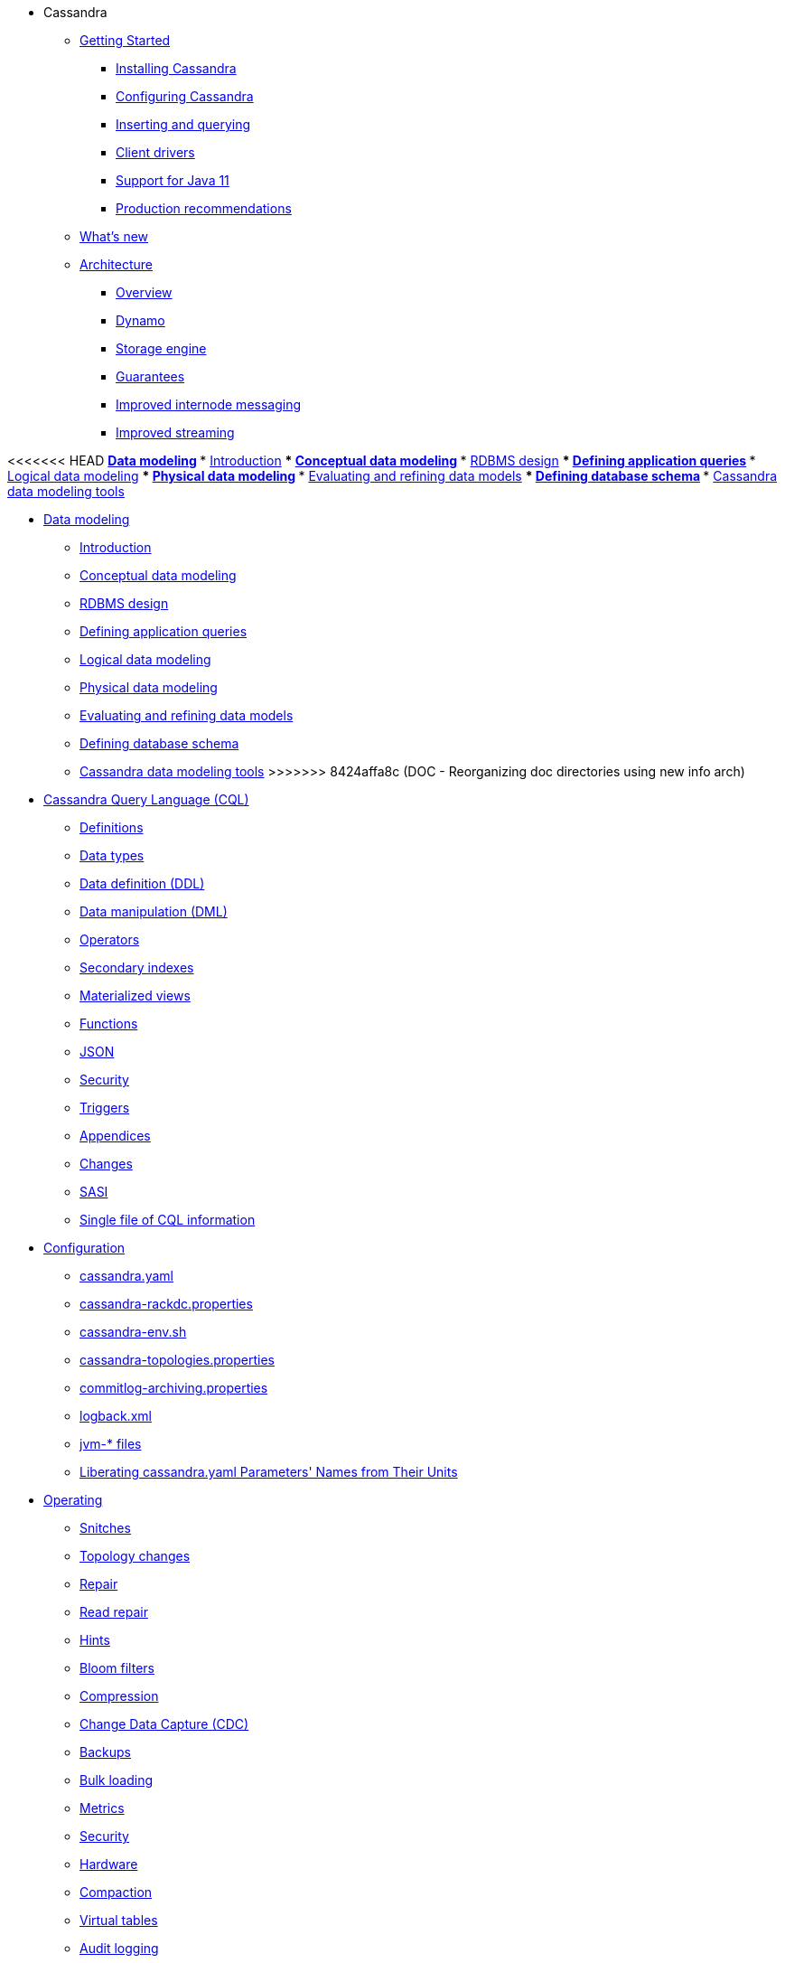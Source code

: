 * Cassandra
** xref:getting-started/index.adoc[Getting Started]	
*** xref:installing/installing.adoc[Installing Cassandra]
*** xref:getting-started/configuring.adoc[Configuring Cassandra]
*** xref:getting-started/querying.adoc[Inserting and querying]
*** xref:getting-started/drivers.adoc[Client drivers]
*** xref:getting-started/java11.adoc[Support for Java 11]
*** xref:getting-started/production.adoc[Production recommendations]

** xref:new/index.adoc[What's new]

** xref:architecture/index.adoc[Architecture]
*** xref:architecture/overview.adoc[Overview]
*** xref:architecture/dynamo.adoc[Dynamo]		
*** xref:architecture/storage-engine.adoc[Storage engine]
*** xref:architecture/guarantees.adoc[Guarantees]
*** xref:architecture/messaging.adoc[Improved internode messaging]
*** xref:architecture/streaming.adoc[Improved streaming]

<<<<<<< HEAD
** xref:developing:data_modeling/index.adoc[Data modeling]
*** xref:developing:data_modeling/intro.adoc[Introduction]
*** xref:developing:data_modeling/data_modeling_conceptual.adoc[Conceptual data modeling]
*** xref:developing:data_modeling/data_modeling_rdbms.adoc[RDBMS design]
*** xref:developing:data_modeling/data_modeling_queries.adoc[Defining application queries]
*** xref:developing:data_modeling/data_modeling_logical.adoc[Logical data modeling]
*** xref:developing:data_modeling/data_modeling_physical.adoc[Physical data modeling]
*** xref:developing:data_modeling/data_modeling_refining.adoc[Evaluating and refining data models]
*** xref:developing:data_modeling/data_modeling_schema.adoc[Defining database schema]
*** xref:developing:data_modeling/data_modeling_tools.adoc[Cassandra data modeling tools]
=======
** xref:developing:data-modeling/index.adoc[Data modeling]
*** xref:developing:data-modeling/intro.adoc[Introduction]
*** xref:developing:data-modeling/data-modeling_conceptual.adoc[Conceptual data modeling]
*** xref:developing:data-modeling/data-modeling_rdbms.adoc[RDBMS design]
*** xref:developing:data-modeling/data-modeling_queries.adoc[Defining application queries]
*** xref:developing:data-modeling/data-modeling_logical.adoc[Logical data modeling]
*** xref:developing:data-modeling/data-modeling_physical.adoc[Physical data modeling]
*** xref:developing:data-modeling/data-modeling_refining.adoc[Evaluating and refining data models]
*** xref:developing:data-modeling/data-modeling_schema.adoc[Defining database schema]
*** xref:developing:data-modeling/data-modeling_tools.adoc[Cassandra data modeling tools]
>>>>>>> 8424affa8c (DOC -  Reorganizing doc directories using new info arch)

** xref:developing:cql/index.adoc[Cassandra Query Language (CQL)]
*** xref:developing:cql/definitions.adoc[Definitions]
*** xref:developing:cql/types.adoc[Data types]
*** xref:developing:cql/ddl.adoc[Data definition (DDL)]
*** xref:developing:cql/dml.adoc[Data manipulation (DML)]
*** xref:developing:cql/operators.adoc[Operators]
*** xref:developing:cql/indexes.adoc[Secondary indexes]
*** xref:developing:cql/mvs.adoc[Materialized views]
*** xref:developing:cql/functions.adoc[Functions]
*** xref:developing:cql/json.adoc[JSON]
*** xref:developing:cql/security.adoc[Security]
*** xref:developing:cql/triggers.adoc[Triggers]
*** xref:developing:cql/appendices.adoc[Appendices]
*** xref:developing:cql/changes.adoc[Changes]
*** xref:developing:cql/SASI.adoc[SASI]
*** xref:developing:cql/cql_singlefile.adoc[Single file of CQL information]

** xref:managing:configuration/index.adoc[Configuration]
*** xref:managing:configuration/cass_yaml_file.adoc[cassandra.yaml]
*** xref:managing:configuration/cass_rackdc_file.adoc[cassandra-rackdc.properties]
*** xref:managing:configuration/cass_env_sh_file.adoc[cassandra-env.sh]
*** xref:managing:configuration/cass_topo_file.adoc[cassandra-topologies.properties]
*** xref:managing:configuration/cass_cl_archive_file.adoc[commitlog-archiving.properties]
*** xref:managing:configuration/cass_logback_xml_file.adoc[logback.xml]
*** xref:managing:configuration/cass_jvm_options_file.adoc[jvm-* files]
*** xref:managing:configuration/configuration.adoc[Liberating cassandra.yaml Parameters' Names from Their Units]

** xref:managing:operating/index.adoc[Operating]
*** xref:managing:operating/snitch.adoc[Snitches]
*** xref:managing:operating/topo_changes.adoc[Topology changes]
*** xref:managing:operating/repair.adoc[Repair]
*** xref:managing:operating/read_repair.adoc[Read repair]
*** xref:managing:operating/hints.adoc[Hints]
*** xref:managing:operating/bloom_filters.adoc[Bloom filters]
*** xref:managing:operating/compression.adoc[Compression]
*** xref:managing:operating/cdc.adoc[Change Data Capture (CDC)]
*** xref:managing:operating/backups.adoc[Backups]
*** xref:managing:operating/bulk_loading.adoc[Bulk loading]
*** xref:managing:operating/metrics.adoc[Metrics]
*** xref:managing:operating/security.adoc[Security]
*** xref:managing:operating/hardware.adoc[Hardware]
*** xref:managing:operating/compaction/index.adoc[Compaction]
*** xref:managing:operating/virtualtables.adoc[Virtual tables]
*** xref:managing:operating/auditlogging.adoc[Audit logging]
*** xref:managing:operating/audit_logging.adoc[Audit logging 2]
*** xref:managing:operating/fqllogging.adoc[Full query logging]
*** xref:managing:operating/transientreplication.adoc[Transient replication]

** xref:managing:tools/index.adoc[Tools]
*** xref:managing:tools/cqlsh.adoc[cqlsh: the CQL shell]
*** xref:managing:tools/nodetool/nodetool.adoc[nodetool]
*** xref:managing:tools/sstable/index.adoc[SSTable tools]
*** xref:managing:tools/cassandra_stress.adoc[cassandra-stress]

** xref:troubleshooting/index.adoc[Troubleshooting]
*** xref:troubleshooting/finding_nodes.adoc[Finding misbehaving nodes]
*** xref:troubleshooting/reading_logs.adoc[Reading Cassandra logs]
*** xref:troubleshooting/use_nodetool.adoc[Using nodetool]
*** xref:troubleshooting/use_tools.adoc[Using external tools to deep-dive]

** xref:master@_:ROOT:development/index.adoc[Development]
*** xref:master@_:ROOT:development/gettingstarted.adoc[Getting started]
*** xref:master@_:ROOT:development/ide.adoc[Building and IDE integration]
*** xref:master@_:ROOT:development/testing.adoc[Testing]
*** xref:master@_:ROOT:development/patches.adoc[Contributing code changes]
*** xref:master@_:ROOT:development/code_style.adoc[Code style]
*** xref:master@_:ROOT:development/how_to_review.adoc[Review checklist]
*** xref:master@_:ROOT:development/how_to_commit.adoc[How to commit]
*** xref:master@_:ROOT:development/documentation.adoc[Working on documentation]
*** xref:master@_:ROOT:development/ci.adoc[Jenkins CI environment]
*** xref:master@_:ROOT:development/dependencies.adoc[Dependency management]
*** xref:master@_:ROOT:development/release_process.adoc[Release process]

** xref:overview:faq/index.adoc[FAQ]

** xref:integrating:plugins/index.adoc[Plug-ins]

